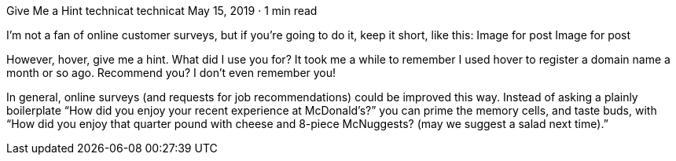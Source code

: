 Give Me a Hint
technicat
technicat
May 15, 2019 · 1 min read

I’m not a fan of online customer surveys, but if you’re going to do it, keep it short, like this:
Image for post
Image for post

However, hover, give me a hint. What did I use you for? It took me a while to remember I used hover to register a domain name a month or so ago. Recommend you? I don’t even remember you!

In general, online surveys (and requests for job recommendations) could be improved this way. Instead of asking a plainly boilerplate “How did you enjoy your recent experience at McDonald’s?” you can prime the memory cells, and taste buds, with “How did you enjoy that quarter pound with cheese and 8-piece McNuggests? (may we suggest a salad next time).”
